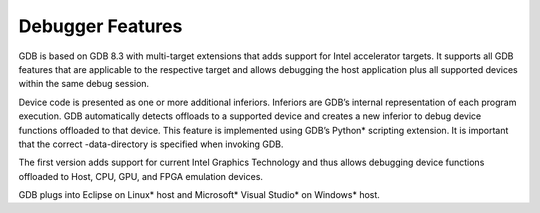 .. _debugger-features:

Debugger Features
=================


GDB is based on GDB 8.3 with multi-target extensions that adds support
for Intel accelerator targets. It supports all GDB features that are
applicable to the respective target and allows debugging the host
application plus all supported devices within the same debug session.


Device code is presented as one or more additional inferiors. Inferiors
are GDB’s internal representation of each program execution. GDB
automatically detects offloads to a supported device and creates a new
inferior to debug device functions offloaded to that device. This
feature is implemented using GDB’s Python\* scripting extension. It is
important that the correct -data-directory is specified when invoking
GDB.


The first version adds support for current Intel Graphics Technology and
thus allows debugging device functions offloaded to Host, CPU, GPU, and
FPGA emulation devices.


GDB plugs into Eclipse on Linux\* host and Microsoft\* Visual Studio\*
on Windows\* host.

